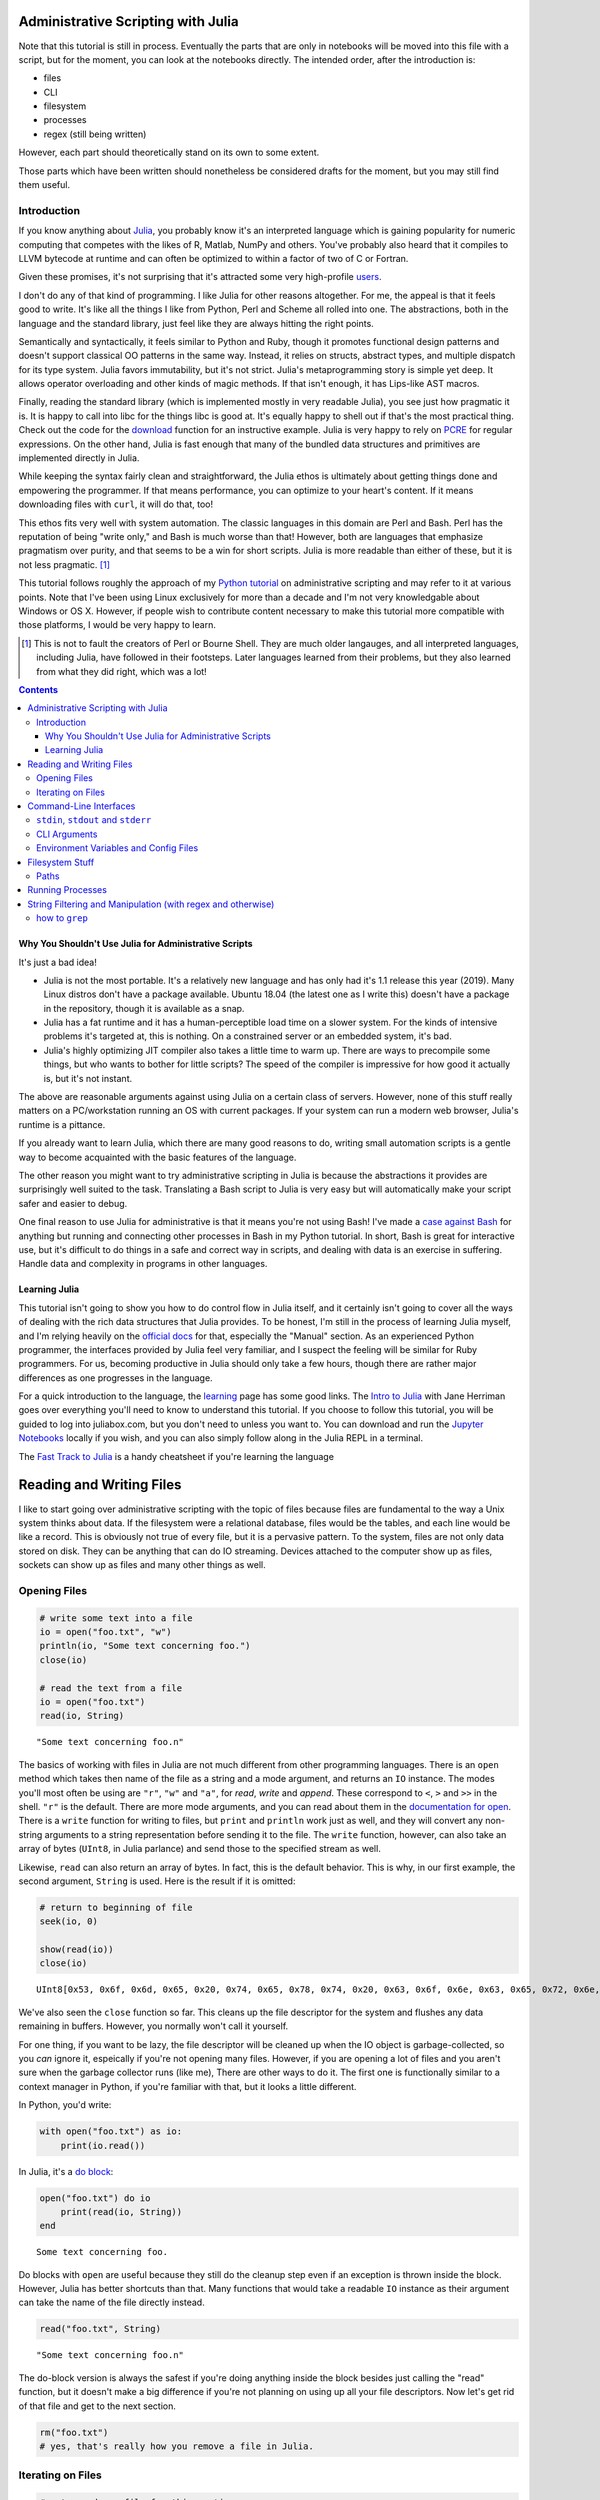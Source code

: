 Administrative Scripting with Julia
===================================

Note that this tutorial is still in process. Eventually the parts that
are only in notebooks will be moved into this file with a script, but
for the moment, you can look at the notebooks directly. The intended
order, after the introduction is:

- files
- CLI
- filesystem
- processes
- regex (still being written)

However, each part should theoretically stand on its own to some extent.

Those parts which have been written should nonetheless be considered
drafts for the moment, but you may still find them useful.

Introduction
------------
If you know anything about Julia_, you probably know it's an interpreted
language which is gaining popularity for numeric computing that competes
with the likes of R, Matlab, NumPy and others. You've probably also
heard that it compiles to LLVM bytecode at runtime and can often be
optimized to within a factor of two of C or Fortran.

Given these promises, it's not surprising that it's attracted some very
high-profile users_.

I don't do any of that kind of programming. I like Julia for other
reasons altogether. For me, the appeal is that it feels good to write.
It's like all the things I like from Python, Perl and Scheme all rolled
into one. The abstractions, both in the language and the standard
library, just feel like they are always hitting the right points.

Semantically and syntactically, it feels similar to Python and Ruby,
though it promotes functional design patterns and doesn't support
classical OO patterns in the same way. Instead, it relies on structs,
abstract types, and multiple dispatch for its type system. Julia favors
immutability, but it's not strict. Julia's metaprogramming story is
simple yet deep. It allows operator overloading and other kinds of magic
methods. If that isn't enough, it has Lips-like AST macros.

Finally, reading the standard library (which is implemented mostly in
very readable Julia), you see just how pragmatic it is. It is happy to
call into libc for the things libc is good at. It's equally happy to
shell out if that's the most practical thing. Check out the code for
the download_ function for an instructive example. Julia is very happy
to rely on PCRE_ for regular expressions. On the other hand, Julia is
fast enough that many of the bundled data structures and primitives
are implemented directly in Julia.

While keeping the syntax fairly clean and straightforward, the Julia
ethos is ultimately about getting things done and empowering the
programmer. If that means performance, you can optimize to your heart's
content. If it means downloading files with ``curl``, it will do that,
too!

This ethos fits very well with system automation. The classic languages
in this domain are Perl and Bash. Perl has the reputation of being
"write only," and Bash is much worse than that! However, both are
languages that emphasize pragmatism over purity, and that seems to be a
win for short scripts. Julia is more readable than either of these, but
it is not less pragmatic. [#]_

This tutorial follows roughly the approach of my `Python tutorial`_ on
administrative scripting and may refer to it at various points. Note
that I've been using Linux exclusively for more than a decade and I'm
not very knowledgable about Windows or OS X. However, if people wish to
contribute content necessary to make this tutorial more compatible with
those platforms, I would be very happy to learn.

.. _Julia: https://julialang.org/
.. _users: https://juliacomputing.com/case-studies/
.. _download:
  https://github.com/JuliaLang/julia/blob/e7d15d4a013a43442b75ba4e477382804fa4ac49/base/download.jl
.. _PCRE: https://pcre.org/
.. _Python tutorial:
  https://github.com/ninjaaron/replacing-bash-scripting-with-python

.. [#] This is not to fault the creators of Perl or Bourne Shell. They
       are much older langauges, and all interpreted languages,
       including Julia, have followed in their footsteps. Later
       languages learned from their problems, but they also learned from
       what they did right, which was a lot!

.. contents:: 

Why You Shouldn't Use Julia for Administrative Scripts
~~~~~~~~~~~~~~~~~~~~~~~~~~~~~~~~~~~~~~~~~~~~~~~~~~~~~~
It's just a bad idea!

- Julia is not the most portable. It's a relatively new language and has
  only had it's 1.1 release this year (2019). Many Linux distros don't
  have a package available. Ubuntu 18.04 (the latest one as I write
  this) doesn't have a package in the repository, though it is available
  as a snap.
- Julia has a fat runtime and it has a human-perceptible load time on a
  slower system. For the kinds of intensive problems it's targeted at,
  this is nothing. On a constrained server or an embedded system, it's
  bad.
- Julia's highly optimizing JIT compiler also takes a little time to
  warm up. There are ways to precompile some things, but who wants to
  bother for little scripts? The speed of the compiler is impressive for
  how good it actually is, but it's not instant.

The above are reasonable arguments against using Julia on a certain
class of servers. However, none of this stuff really matters on a
PC/workstation running an OS with current packages. If your system can
run a modern web browser, Julia's runtime is a pittance.

If you already want to learn Julia, which there are many good reasons to
do, writing small automation scripts is a gentle way to become
acquainted with the basic features of the language.

The other reason you might want to try administrative scripting in Julia
is because the abstractions it provides are surprisingly well suited to
the task. Translating a Bash script to Julia is very easy but will
automatically make your script safer and easier to debug.

One final reason to use Julia for administrative is that it means you're
not using Bash! I've made a `case against Bash`_ for anything but
running and connecting other processes in Bash in my Python tutorial. In
short, Bash is great for interactive use, but it's difficult to do
things in a safe and correct way in scripts, and dealing with data is an
exercise in suffering. Handle data and complexity in programs in other
languages.

.. _case against bash:
  https://github.com/ninjaaron/replacing-bash-scripting-with-python#if-the-shell-is-so-great-what-s-the-problem


Learning Julia
~~~~~~~~~~~~~~
This tutorial isn't going to show you how to do control flow in Julia
itself, and it certainly isn't going to cover all the ways of dealing
with the rich data structures that Julia provides. To be honest, I'm
still in the process of learning Julia myself, and I'm relying heavily
on the `official docs`_ for that, especially the "Manual" section. As an
experienced Python programmer, the interfaces provided by Julia feel
very familiar, and I suspect the feeling will be similar for Ruby
programmers. For us, becoming productive in Julia should only take a few
hours, though there are rather major differences as one progresses in
the language.

For a quick introduction to the language, the `learning`_ page has some
good links. The `Intro to Julia`_ with Jane Herriman goes over
everything you'll need to know to understand this tutorial. If you
choose to follow this tutorial, you will be guided to log into
juliabox.com, but you don't need to unless you want to. You can
download and run the `Jupyter Notebooks`_ locally if you wish, and you
can also simply follow along in the Julia REPL in a terminal.

The `Fast Track to Julia`_ is a handy cheatsheet if you're learning
the language

.. _official docs: https://docs.julialang.org
.. _learning: https://julialang.org/learning/
.. _Intro to Julia: https://www.youtube.com/watch?v=8h8rQyEpiZA&t=
.. _Jupyter Notebooks: https://github.com/JuliaComputing/JuliaBoxTutorials
.. _Fast Track to Julia: https://juliadocs.github.io/Julia-Cheat-Sheet/


Reading and Writing Files
=========================

I like to start going over administrative scripting with the topic of
files because files are fundamental to the way a Unix system thinks
about data. If the filesystem were a relational database, files would be
the tables, and each line would be like a record. This is obviously not
true of every file, but it is a pervasive pattern. To the system, files
are not only data stored on disk. They can be anything that can do IO
streaming. Devices attached to the computer show up as files, sockets
can show up as files and many other things as well.

Opening Files
-------------

.. code:: julia

    # write some text into a file
    io = open("foo.txt", "w")
    println(io, "Some text concerning foo.")
    close(io)
    
    # read the text from a file
    io = open("foo.txt")
    read(io, String)




.. parsed-literal::

    "Some text concerning foo.\n"



The basics of working with files in Julia are not much different from
other programming languages. There is an ``open`` method which takes
then name of the file as a string and a mode argument, and returns an
``IO`` instance. The modes you'll most often be using are ``"r"``,
``"w"`` and ``"a"``, for *read*, *write* and *append*. These correspond
to ``<``, ``>`` and ``>>`` in the shell. ``"r"`` is the default. There
are more mode arguments, and you can read about them in the
`documentation for
open <https://docs.julialang.org/en/v1/base/io-network/#Base.open>`__.
There is a ``write`` function for writing to files, but ``print`` and
``println`` work just as well, and they will convert any non-string
arguments to a string representation before sending it to the file. The
``write`` function, however, can also take an array of bytes (``UInt8``,
in Julia parlance) and send those to the specified stream as well.

Likewise, ``read`` can also return an array of bytes. In fact, this is
the default behavior. This is why, in our first example, the second
argument, ``String`` is used. Here is the result if it is omitted:

.. code:: julia

    # return to beginning of file
    seek(io, 0)
    
    show(read(io))
    close(io)


.. parsed-literal::

    UInt8[0x53, 0x6f, 0x6d, 0x65, 0x20, 0x74, 0x65, 0x78, 0x74, 0x20, 0x63, 0x6f, 0x6e, 0x63, 0x65, 0x72, 0x6e, 0x69, 0x6e, 0x67, 0x20, 0x66, 0x6f, 0x6f, 0x2e, 0x0a]

We've also seen the ``close`` function so far. This cleans up the file
descriptor for the system and flushes any data remaining in buffers.
However, you normally won't call it yourself.

For one thing, if you want to be lazy, the file descriptor will be
cleaned up when the IO object is garbage-collected, so you *can* ignore
it, espeically if you're not opening many files. However, if you are
opening a lot of files and you aren't sure when the garbage collector
runs (like me), There are other ways to do it. The first one is
functionally similar to a context manager in Python, if you're familiar
with that, but it looks a little different.

In Python, you'd write:

.. code:: python

    with open("foo.txt") as io:
        print(io.read())

In Julia, it's a `do
block <https://docs.julialang.org/en/v1/manual/functions/#Do-Block-Syntax-for-Function-Arguments-1>`__:

.. code:: julia

    open("foo.txt") do io
        print(read(io, String))
    end


.. parsed-literal::

    Some text concerning foo.


Do blocks with ``open`` are useful because they still do the cleanup
step even if an exception is thrown inside the block. However, Julia has
better shortcuts than that. Many functions that would take a readable
``IO`` instance as their argument can take the name of the file directly
instead.

.. code:: julia

    read("foo.txt", String)




.. parsed-literal::

    "Some text concerning foo.\n"



The do-block version is always the safest if you're doing anything
inside the block besides just calling the "read" function, but it
doesn't make a big difference if you're not planning on using up all
your file descriptors. Now let's get rid of that file and get to the
next section.

.. code:: julia

    rm("foo.txt")
    # yes, that's really how you remove a file in Julia.

Iterating on Files
------------------

.. code:: julia

    # setup a dummy file for this section
    open("dummy.txt", "w") do io
        print(io,
            """
            The first line
            Another line
            The last line
            """)
    end
    print(read("dummy.txt", String))
    
    # Note that Julia truncates lines in triple-quote strings so you can still
    # use pretty indentation.


.. parsed-literal::

    The first line
    Another line
    The last line


Reading a file as a chunck of text is fine, but Unix tools typically
need to break files into lines and deal with them one line at a time. In
Julia, there are a couple ways to do this. The first is using
``readlines`` to read the lines in the file into an array. Like
``read``, ``readlines`` can take an IO object or a filename as the first
argument.

.. code:: julia

    show(readlines("dummy.txt"))


.. parsed-literal::

    ["The first line", "Another line", "The last line"]

Notice that Julia has very shell-like instincts about this. Trailing
newlines are skipped automatically, whereas this takes an extra step in
any other language, including Perl, whose syntax is largely based on the
shell. If you want to ``keep`` the trailing newlines, that's also
possible, just not default.

.. code:: julia

    show(readlines("dummy.txt", keep=true))


.. parsed-literal::

    ["The first line\n", "Another line\n", "The last line\n"]

``readline`` will be fine for most files, but it's not good if you have
to read a large file that can't fit in memory. A more robust way to deal
with lines is lazily. That's what ``eachline`` is for. It takes the same
kind arguments as ``readlines``, but doesn't load everything into memory
at once. You just loop over it and get your lines.

.. code:: julia

    for line in eachline("dummy.txt")
        println(repr(line))
    end


.. parsed-literal::

    "The first line"
    "Another line"
    "The last line"


``eachline`` will close the file when it reaches the end, but not if
iteration is interupted. Therefore, if the loop could be broken and
you're worried about running out of file descriptors, it's safer to use
a do block.

.. code:: julia

    open("dummy.txt") do io
        for line in eachline(io)
            # do something
        end
    end

There are many more functions you can use with ``IO`` objects, but this
covers the common case for administrative scripting. You can read the
`documentation <https://docs.julialang.org/en/v1/base/io-network/>`__ if
you want more info. We're moving on to command-line interfaces.

*Note: the Julia standard library only deals with ASCII/UTF8 strings.
You may wish to check out
`JuliaStrings <https://github.com/JuliaStrings>`__ for support for other
encodings.*

Command-Line Interfaces
=======================

In order to write flexible, reusable scripts, one must get information
from the user and also send it back to them. Hard codeing a bunch of
global constants is no way to live!

``stdin``, ``stdout`` and ``stderr``
------------------------------------

These are your standard streams. The reason I started with a section on
files was so I could get to these babies. They are ``IO`` objects that
every script starts with open, and they automatically close at the end.
They aren't "real" files, but they give the same interfaces as files
(besides ``seek``). ``stdin`` is open for reading and both ``stdout``
and ``stderr`` are open for writing.

As you probably know, you can send data to the ``stdin`` of a program by
piping the output of another program to it.

.. code:: bash

    $ ls / | grep "b"
    bin
    boot
    lib
    lib64
    sbin

You can also do by using file redirection.

.. code:: bash

    $ grep "b" < some_file
    ...

From inside the script, this looks like any other IO object, and you can
do whatever you need with the lines.

.. code:: julia

    for line in eachline(stdin)
        # do something
    end

However, the creators of Julia know that this is such a common case that
both ``readlines`` and ``eachline`` default to using stdin.
``eachline()`` is identical to ``eachline(stdin)``

``stdout`` is the easy one. You already know how to write to it: the
``print`` and ``println`` functions. You can also use ``write``, of
course, if you need to write binary data.

``stderr`` is exactly the same as stdout, but you'd explicitely state
that you wanted things to go there:

.. code:: julia

    println(stderr, "things are real bad in this script")


.. parsed-literal::

    things are real bad in this script


Normally, you want to send data to stdout that is suitable to be used by
the stdin of another program (maybe ``grep`` or ``sed``?), and
``stderr`` is for messages for the user about what's happening in the
script (error messages, logging, debugging info). For more advanced
logging, Julia provides a `Logging
module <https://docs.julialang.org/en/v1/stdlib/Logging/>`__ in the
standard library.

CLI Arguments
-------------

Another important way to get information from your users is through
command line arguments. As in most languages, you get an array of
strings. Unlike many languages, the first item in this array is *not*
the name of the program. That's in a global variable called
``PROGRAM_FILE``. That can also be useful, but we're just talking about
the ``ARGS`` array for now.

Here is a simple clone of ``cp``:

.. code:: julia

    # cp.jl

    function main()
        dest = ARGS[end]
        srcfiles = ARGS[1:end-1]
        
        if isdir(dest)
            dest = joinpath.(dest, basename.(srcfiles))
        end

        cp.(srcfiles, dest)
    end

    main()

Which you would use like this :

.. code:: bash

    $ julia cp.jl afile otherfile targetdir

We don't really need the main function here, it's just best practice to
put everything besides constants inside of a function in Julia for
performance reasons (globals are slow unless they are constants), and
because it leads to more modular, reusable code.

For more sophisticated argument parsing, two popular third-party modules
are `ArgParse.jl <https://juliaobserver.com/packages/ArgParse>`__ and
`DocOpt.jl <https://juliaobserver.com/packages/DocOpt>`__, which provide
similar interfaces to the Python modules of the same names.

    *Note on vectorized functions*:

    If you're new to Julia, you might have trouble understanding a
    couple of lines:

    ::

        dest = joinpath.(dest, basename.(srcfiles))

    and

    ::

        cp.(srcfiles, dest)

    These lines make use of the Julia's `dot syntax for vectorizing
    functions <https://docs.julialang.org/en/v1/manual/functions/#man-vectorized-1>`__
    as an alternative to loops. In the first case, ``srcfiles`` is a
    vector of strings. ``basename.(srcfiles)`` returns an array of the
    basename of each path in ``srcfiles``. It's the same as
    ``[basename(s) for s in srcfiles]``. Each element in this array is
    then joined with the original ``dest`` directory for the full path.
    Because this operation contains nested dot operations, they are all
    *fused* into a single loop for greater efficiency.

    Because ``dest`` can now either be a vector or a string,
    ``cp.(srcfiles, dest)`` can mean two different things: If ``dest``
    is still a string, something like this happens:

    .. code:: julia

        for file in srcfiles
            cp(file, dest)
        end

    If dest has become a vector, however, it means this:

    .. code:: julia

        for (file, target) in zip(srcfiles, dest)
            cp(file, target)
        end

    This is handy for our case because, no matter which type ``dest``
    has in the end, the vectorized version will do the right thing!

    For more on the nuances of vectorizing functions, check out the
    documentation on
    `broadcasting <https://docs.julialang.org/en/v1/manual/arrays/#Broadcasting-1>`__

Environment Variables and Config Files
--------------------------------------

Another way to get info from your user is from configuration settings.
Though it is not the approach I prefer, one popular way to do this is
using environment variables store settings, which are exported in
``~/.profile`` or some other shell configuration file. In Julia,
environment variables are stored in the ``ENV`` dictionary.

.. code:: julia

    for var in ("SHELL", "EDITOR", "USER")
        @show var ENV[var]
    end


.. parsed-literal::

    var = "SHELL"
    ENV[var] = "/usr/bin/zsh"
    var = "EDITOR"
    ENV[var] = "nvim"
    var = "USER"
    ENV[var] = "ninjaaron"


I personally prefer to use config files.
`TOML <https://github.com/toml-lang/toml>`__ seems to be what all the
cool kids are using these days, and it's also used by Julia's built-in
package manager, so that's probably not a bad choice. There is a
"secret" TOML module in the standard library which is vendor by ``Pkg``.

You can get at it this way:

.. code:: julia

    import Pkg: TOML
    @doc TOML.parse




.. math::

    Executes the parser, parsing the string contained within.
    
    This function will return the \texttt{Table} instance if parsing is successful, or it will return \texttt{nothing} if any parse error or invalid TOML error occurs.
    
    If an error occurs, the \texttt{errors} field of this parser can be consulted to determine the cause of the parse failure.
    
    Parse IO input and return result as dictionary.
    
    Parse string
    




Because it's vendored, it's probably considered an implementation detail
and subject to disappaer without notice. I don't know what the deal is.
Anyway, the library they vendor can be found
`here <https://github.com/wildart/TOML.jl>`__. There are a couple other
TOML libraries on juliaobserver.com. There are also a semi-official
looking packages under the JuliaIO org on github called
`ConfigParser.jl <https://github.com/JuliaIO/ConfParser.jl>`__ That can
deal with ini files a few other types. There is also a
`JSON.jl <https://github.com/JuliaIO/JSON.jl>`__. I'm pretty against
using JSON for config files, but there it is.

Filesystem Stuff
================

Paths
-----

Julia provides a lot of built-ins for working with paths in a
cross-platformy way.

.. code:: julia

    currdir = pwd()
    @show basename(currdir)
    @show dirname(currdir)
    readme = joinpath(currdir, "README.rst")


.. parsed-literal::

    basename(currdir) = "administrative-scripting-with-julia"
    dirname(currdir) = "/home/ninjaaron/doc"




.. parsed-literal::

    "/home/ninjaaron/doc/administrative-scripting-with-julia/README.rst"



``joinpath`` can join an arbitrary number of path elements. I found it
very strange that there was no ``splitpath`` method to return an array
of all path elements. There has only been a ``splitdir`` function, which
returns a tuple.

.. code:: julia

    splitdir(currdir)




.. parsed-literal::

    ("/home/ninjaaron/doc", "administrative-scripting-with-julia")



However, I'm happy to say that a ``splitpath`` method is included in the
1.1 release of Julia, for which a release candidate has just been
released (on 2019-1-1), so you should be able to do

.. code:: julia

    julia> splitpath(currdir)
    ["/", "home", "ninjaaron", "doc", "administrative-scripting-with-julia"]

... or something like that.

.. code:: julia

    @show splitext("README.rst")
    @show isdir(readme)
    @show isfile(readme)
    st = stat(readme)


.. parsed-literal::

    splitext("README.rst") = ("README", ".rst")
    isdir(readme) = false
    isfile(readme) = true




.. parsed-literal::

    StatStruct(mode=0o100644, size=7528)



``StatStruct`` instances have a lot more attributes than this, of
course. They have `all these
attributes <https://docs.julialang.org/en/v1/base/file/#Base.stat>`__ as
well. A couple of these attributes, like ``mtime`` and ``ctime`` are in
Unix time, so it might be good mention that you can convert them to a
human readable representation with the Dates module, which is in the
standard library. It will be covered more in a later section. (Note that
this pretty-printed date is just the way it prints. It is a data
structure.)

.. code:: julia

    import Dates
    Dates.unix2datetime(st.mtime)




.. parsed-literal::

    2019-01-02T12:58:42.201



There are many other methods available in Base which have names you
should already recognize, which I won't demonstrate now. Names include:
``cd``, ``rm``, ``mkdir``, ``mkpath`` (like ``mkdir -p`` in the shell),
``symlink``, ``chown``, ``chmod`` (careful to make sure youre mode
argument is in octal, ``0o644`` or whatever), ``cp``, ``mv``, ``touch``,
as well as a lot of tests like ``isfile``, ``isdir``, ``islink``,
``isfifo``, etc. You know what they do, and you can [read the docs] if
you need more. The one thing that's missing is ``ls``. That's called
``readdir``.

.. code:: julia

    readdir()




.. parsed-literal::

    7-element Array{String,1}:
     ".git"              
     ".gitignore"        
     ".ipynb_checkpoints"
     "CLI.ipynb"         
     "README.rst"        
     "files.ipynb"       
     "filesystem.ipynb"  



There's also a
```walkdir`` <https://docs.julialang.org/en/v1/base/file/#Base.Filesystem.walkdir>`__
which recursively walks the directory and returns tuples of
``(rootpath, dirs, files)`` which is rather handy.

There are a few things Julia still lacks in the filesystem department.
It doesn't support any kind of file globbing, but that's easy enough to
handle with regex or plain substring matching.

.. code:: julia

    [path for path in readdir() if occursin("ipynb", path)]




.. parsed-literal::

    4-element Array{String,1}:
     ".ipynb_checkpoints"
     "CLI.ipynb"         
     "files.ipynb"       
     "filesystem.ipynb"  



.. code:: julia

    # or
    filter!(p -> !startswith(p, "."), readdir())




.. parsed-literal::

    4-element Array{String,1}:
     "CLI.ipynb"       
     "README.rst"      
     "files.ipynb"     
     "filesystem.ipynb"



It also weirdly lacks a function for making hard links. Bah. I guess
that's what the `C
interface <https://docs.julialang.org/en/v1/manual/calling-c-and-fortran-code/>`__
is for. (I'm both thumping my chest and groaning inside as I say that,
but at least it is crazy easy to call C from Julia and is as efficient
as native calls)

.. code:: julia

    function hardlink(oldpath, newpath)
        # calling:  int link(char *oldpath, char *newpath)
        ret_code = ccall(:link, Int32, (Cstring, Cstring), oldpath, newpath)
        ret_code == 0 ? newpath : error("couldn't link link: $oldpath -> $newpath")
    end
    
    hardlink("README.rst", "foo.txt")
    @show stat("foo.txt").nlink
    rm("foo.txt")


.. parsed-literal::

    (stat("foo.txt")).nlink = 2


Course, using ``ccall`` sort of depends on, you know, knowing enough C
to read and understand C function declarations for simple things, and it
involves pointers and memory allocation crap if you want to do something
more serious. It's C. What did you expect?

Julia also lacks Python's easy, built-in support for compression and
archive formats, though third-party packages do exist for GZip and Zip
archives. Maybe I should work on an archiving library. Hm.

Anyhow, there's more than one way to skin that cat. One distinctive
feature of Julia is that is very clear after you use it a little, but
it's hard to point to any one thing, is that it wants to make it easy to
bootstrap whatever functionality you need into the language. The
``ccall`` API is part of that. It is used liberally in the
implementation of OS interfaces, as well as some of the mathematical
libraries (``ccall`` also works on Fortran). Though they aren't shipped
with Julia, the community also maintain PyCall.jl and RCall.jl, which
allow "native" calls into those runtimes for wrapping their libraries.
Macros are different example of the same thing. Language missing a
feature? Alter the semantics with a macro. Yet another example of this
"bootstrap-ability" of Julia is the ease with which it allows the
programmer to orchestrate the use of external processes.

To take the example of the above ``hardlink`` function, If programming
in C ain't your bag, Julia has really great support for running external
processes, so it is also possible (but rather slower) to simply do:

.. code:: julia

    hardlink(oldpath, newpath) = run(`link $oldpath $newpath`)

Running Processes
=================

.. code:: julia

    command = `link README.rst foo.txt`




.. parsed-literal::

    `[4mlink[24m [4mREADME.rst[24m [4mfoo.txt[24m`



What is it? It's glorious!

.. code:: julia

    typeof(command)




.. parsed-literal::

    Cmd



It's Julia's ``Cmd`` literal, and it's a thing of beauty. What has it
done? Nothing.

Command literals, though they look the same, are not like process
substitution in Perl, Ruby or Bash in that they execute a command and
return the output as a string. They are something so much better. The
create a ``Cmd`` instance which contains the arguments and some other
information, and that object can be sent to various different functions
to be executed in different ways. `The
documentation <https://docs.julialang.org/en/v1/manual/running-external-programs/>`__
gives a good description of how to use these little marvels, so I'll
just cover a few simple cases here and explain what makes these so
great.

The simplest thing you can do, and the thing you need most often, is
simply to run the command.

.. code:: julia

    filename = "foo.txt"
    run(`link README.rst $filename`)




.. parsed-literal::

    Process(`[4mlink[24m [4mREADME.rst[24m [4mfoo.txt[24m`, ProcessExited(0))



.. code:: julia

    run(`ls -lh $filename`)


.. parsed-literal::

    -rw-r--r-- 2 ninjaaron ninjaaron 7,7K Jan 26 14:50 foo.txt




.. parsed-literal::

    Process(`[4mls[24m [4m-lh[24m [4mfoo.txt[24m`, ProcessExited(0))



What actually happened here? Obviously we ran the ``link`` executable
and the ``ls`` executable on the local system, but maybe not in the way
you'd expect in other languages, the default methods for running
commands *generally* create a subshell and execute your input there. In
Julia, commands never get a shell. As far as I know, the only way to
give a command a shell would be to do so explicitely, something like
``bash -c echo "my injection vulnerability"``, but you really don't need
a shell, so that's fine. What Julia's command literals do is pass the
string to parser for a shell-like mini-language, which converts the
command into a vector of strings which will ultimately be handed to one
of the OS's ``exec`` familiy of functions--on \*nix. I don't know how
these things happen on Windows.

The result is that running commands in Julia is safe and secure by
default because the shell never has the chance to do horrible things
with user input.

What's more, while Julia's shell mini-language resembles POSIX syntax on
a surface level, it is actually much saner and safer. It's very easy to
convert a working Bash script to Julia, but the result will usually be
safer in the end, which you can't say in most languages! For example, in
a Bash script, you should not really do this:

.. code:: bash

    link README.rst $filename

You should always put double quotes around the variable, because
otherwise it will be expanded into multiple arguments on whitespace.
However, in Julia, interpolated strings are never expanded in this way.
Some things are expanded, however: iterables

.. code:: julia

    `echo $(1:10)`




.. parsed-literal::

    `[4mecho[24m [4m1[24m [4m2[24m [4m3[24m [4m4[24m [4m5[24m [4m6[24m [4m7[24m [4m8[24m [4m9[24m [4m10[24m`



As you can see, this is expanded by Julia before the command is even
run. These can also combine with other elements to make Cartesian
products in a way similar to how brace expansion works in the shell:

.. code:: julia

    `./file$(1:10)`




.. parsed-literal::

    `[4m./file1[24m [4m./file2[24m [4m./file3[24m [4m./file4[24m [4m./file5[24m [4m./file6[24m [4m./file7[24m [4m./file8[24m [4m./file9[24m [4m./file10[24m`



.. code:: julia

    words = ["foo", "bar", "baz"]
    numbers = 1:3
    `$words$numbers`




.. parsed-literal::

    `[4mfoo1[24m [4mfoo2[24m [4mfoo3[24m [4mbar1[24m [4mbar2[24m [4mbar3[24m [4mbaz1[24m [4mbaz2[24m [4mbaz3[24m`



As seen in some of these examples, using a ``$()`` inside of a command
doesn't do process substitution as in the shell, it does, uh, "Julia
substitution," as it would in a Julia string--aside from the expansion
of iterables.

Julia has some other nice, logical features around commands. For
example, when a process exits with a non-zero exit code in Bash, the
script just tries to keep going and do who know's what. Same goes for
starting processes in most other languages. That's just silly, and Julia
knows it.

.. code:: julia

    run(`link README.rst $filename`)


.. parsed-literal::

    link: cannot create link 'foo.txt' to 'README.rst': File exists


::


    failed process: Process(`link README.rst foo.txt`, ProcessExited(1)) [1]

    

    Stacktrace:

     [1] error(::String, ::Base.Process, ::String, ::Int64, ::String) at ./error.jl:42

     [2] pipeline_error at ./process.jl:785 [inlined]

     [3] #run#515(::Bool, ::Function, ::Cmd) at ./process.jl:726

     [4] run(::Cmd) at ./process.jl:724

     [5] top-level scope at In[8]:1


That's right: Finished processes raise an error when there is a non-zero
exit status in the general case. Why doesn't every other language do
this by default? No idea. There are cases where you don't want this,
like if you're using ``grep``, for example. ``grep`` exits 1 if no
matches were found, which isn't exactly an error.

You can avoid it by passing additional arguments to the ``Cmd``
constructor.

.. code:: julia

    run(Cmd(`link README.rst $filename`, ignorestatus=true))


.. parsed-literal::

    link: cannot create link 'foo.txt' to 'README.rst': File exists




.. parsed-literal::

    Process(`[4mlink[24m [4mREADME.rst[24m [4mfoo.txt[24m`, ProcessExited(1))



So the error message still goes to stderr, because it's from the process
itself, but it prevents a non-zero exit status from throwing an error.

Another nice feature that show that the Julia developers "get it" when
it comes to processes, is that basically any function that can be
applied to a file can be applied to a command literal.

.. code:: julia

    readlines(`ls`)




.. parsed-literal::

    6-element Array{String,1}:
     "CLI.ipynb"       
     "files.ipynb"     
     "filesystem.ipynb"
     "foo.txt"         
     "processes.ipynb" 
     "README.rst"      



.. code:: julia

    open(`tr a-z A-Z`, "w", stdout) do io
        println(io, "foo")
    end


.. parsed-literal::

    FOO


Julia also supports pipelines, of course, but not with the pipe
operator, ``|``. Instead, one uses the ``pipeline`` function, which is
also useful if you want to do more complex IO things. Rather than cover
all this here, I will once again direct the reader to the
`documentation <https://docs.julialang.org/en/v1/manual/running-external-programs/#Pipelines-1>`__,
where it is all laied out very clearly.

Word of warning to the reader: while it's wonderful that it's so easy
and safe to work with processes in Julia, keep in mind that starting a
process is very expensive for the OS relative t executing code in the
current process. Particularly inside of hot loops, You should look for a
way to do what you need directly in Julia first, and only resort to
calling process when there is no apparent way to do the needful
natively. It is so much slower.

One place where someone with a background writing shell scripts in other
languages, but not as much experience in other languages might be
tempted to use for string filtering utilities in coreutils--sed, grep,
awk, etc. This would usually be a no-no, so the next section will
provide a quick introduction about how to do the kinds of things you
frequently do with those tools using Julia's regular expressions.

.. code:: julia

    rm("foo.txt")

String Filtering and Manipulation (with regex and otherwise)
============================================================

This section is primarily for those used to writing shell scripts who
want to do similar kinds of string jobs as one does with coreutils. If
you're used to string manipulation in other programming languages, Julia
will not be dramatically different, but you may still want to read a
little just to see how the basics look.

Note on regex dialects that I originally wrote for the the `Python
tutorial <https://github.com/ninjaaron/replacing-bash-scripting-with-python>`__:

    One thing to be aware of is that Python's regex is more like PCRE
    (Perl-style -- also similar to Ruby, JavaScript, etc.) than BRE or
    ERE that most shell utilities support. If you mostly do sed or grep
    without the -E option, you may want to look at the rules for Python
    regex (BRE is the regex dialect you know). If you're used to writing
    regex for awk or egrep (ERE), Python regex is more or less a
    superset of what you know. You still may want to look at the
    documentation for some of the more advanced things you can do. If
    you know regex from either vi/Vim or Emacs, they both use their own
    dialect of regex, but they are supersets of BRE, and Python's regex
    will have some major differences.

This is also true for Julia, except that Julia's regex isn't "like"
PCRE, it uses the actual PCRE library. The canonical resource on this
dialect of regex is the `Perl regex
manpage <http://perldoc.perl.org/perlre.html>`__, but note that, while
Perl generally places regexes between slashes (``/a regex/``), Julia
regex literals look like this: ``r"a regex"``. Also be aware that julia
doesn't have the same kinds of operators for dealing with regexes, like
=~, s, m, etc. Instead, normal functions are used with regex literals,
as in JavaScript and Ruby.

how to ``grep``
---------------

If you want to check if a substring occurs in a string, julia has a
function called ``occursin`` for that.

.. code:: julia

    occursin("substring", "string containing substring")




.. parsed-literal::

    true



As with most functions dealing with substrings in Julia, ``occursin``
can also be used with regular expressions.

.. code:: julia

    occursin(r"\w the pattern", "string containing the pattern")




.. parsed-literal::

    true



So let's get a long array of strings to grep.

.. code:: julia

    filenames = split(read(`find -print0`, String), '\0')




.. parsed-literal::

    180-element Array{SubString{String},1}:
     "."                                                       
     "./.gitignore"                                            
     "./.ipynb_checkpoints"                                    
     "./.ipynb_checkpoints/processes-checkpoint.ipynb"         
     "./.ipynb_checkpoints/Regex-checkpoint.ipynb"             
     "./.ipynb_checkpoints/files-checkpoint.ipynb"             
     "./.ipynb_checkpoints/CLI-checkpoint.ipynb"               
     "./.git"                                                  
     "./.git/info"                                             
     "./.git/info/exclude"                                     
     "./.git/COMMIT_EDITMSG"                                   
     "./.git/hooks"                                            
     "./.git/hooks/pre-commit.sample"                          
     ⋮                                                         
     "./.git/objects/81"                                       
     "./.git/objects/81/60dad2f73025ce91ab7ad9fb75e501f1bf15e2"
     "./.git/objects/4c"                                       
     "./.git/objects/4c/c736cc4785b2050e9c86f18714175f97d3c239"
     "./.git/config"                                           
     "./CLI.ipynb"                                             
     "./README.rst"                                            
     "./processes.ipynb"                                       
     "./Regex.ipynb"                                           
     "./files.ipynb"                                           
     "./filesystem.ipynb"                                      
     ""                                                        



    Note 1: You wouldn't normally use ``find`` in a Julia script. You'd
    be more likely to use the ``walkdir`` function, documented
    `here <https://docs.julialang.org/en/v1/base/file/#Base.Filesystem.walkdir>`__.

    Note 2: the reason this is isn't just ``readlines(`find`)`` is that
    POSIX filenames can contain newlines. Isn't that horrible?
    ``-print0`` uses the null byte to separate characters, rather than a
    newline to avoid exactly this problem, since it's the only byte that
    is forbidden in a filename.

So, let's try to match some git hashes that have four adjecent letters.

.. code:: julia

    filter(s->occursin(r".git/objects/.*[abcde]{4}", s), filenames)




.. parsed-literal::

    7-element Array{SubString{String},1}:
     "./.git/objects/d0/0db2ebda0b296f6f08e54ad06f3102e7abdec6"
     "./.git/objects/9c/f63bd3bbeea6c067d1e08f762acce5ac8adfe0"
     "./.git/objects/33/c9b993c55a75a2424acae6f1bcc5dcbf1f1ef7"
     "./.git/objects/1c/3c450edb480db60f6c949adf0b5dccdaebfc64"
     "./.git/objects/68/0c692e7095ecab805f649885ccc0e32c63ae1b"
     "./.git/objects/92/1cab47e3aafe6adab84ffdd9b06a16c34fa2e0"
     "./.git/objects/b8/2403b2c7d4f507c4debdb47b46fb3754a3085c"



.. code:: julia

    # this can also be done with comprehension syntax, of course
    
    [fn for fn in filenames if occursin(r".git/objects/.*[abcde]{4}", fn)]




.. parsed-literal::

    7-element Array{SubString{String},1}:
     "./.git/objects/d0/0db2ebda0b296f6f08e54ad06f3102e7abdec6"
     "./.git/objects/9c/f63bd3bbeea6c067d1e08f762acce5ac8adfe0"
     "./.git/objects/33/c9b993c55a75a2424acae6f1bcc5dcbf1f1ef7"
     "./.git/objects/1c/3c450edb480db60f6c949adf0b5dccdaebfc64"
     "./.git/objects/68/0c692e7095ecab805f649885ccc0e32c63ae1b"
     "./.git/objects/92/1cab47e3aafe6adab84ffdd9b06a16c34fa2e0"
     "./.git/objects/b8/2403b2c7d4f507c4debdb47b46fb3754a3085c"



Notes about performance:

these examples are given for the sake of sympicity and nice print-outs,
but, in cases where you don't know the size of the input data in
advance, you will want to use generators rather than arrays. Generators
expressions look like list comprehensions, but are in parentheses rather
than brackets. For a streaming version of the filter function, use
``Iterators.filter``.
